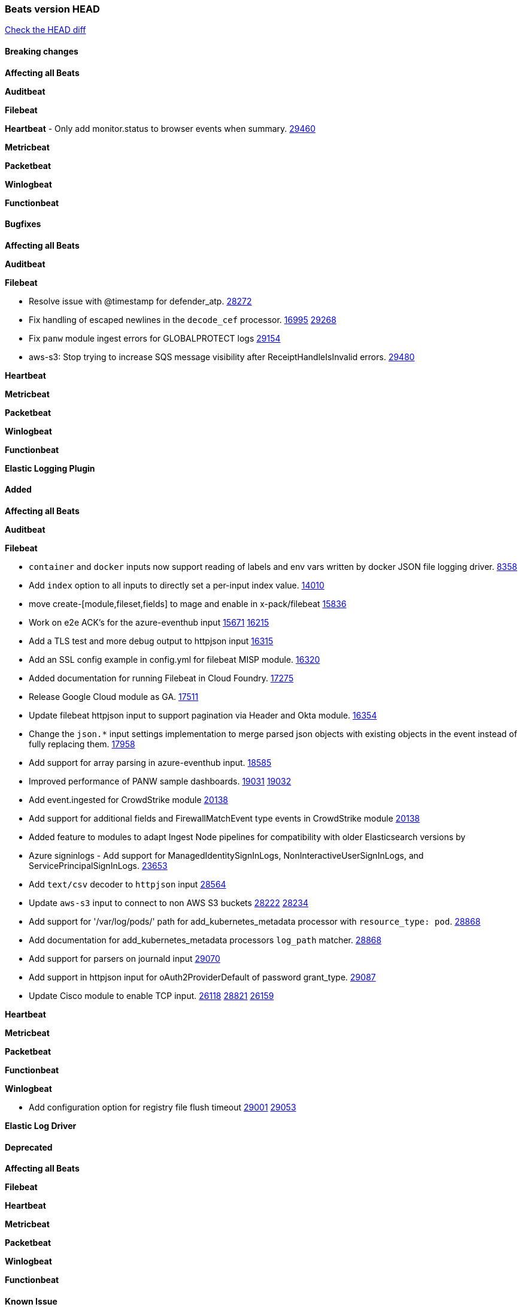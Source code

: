 // Use these for links to issue and pulls. Note issues and pulls redirect one to
// each other on Github, so don't worry too much on using the right prefix.
:issue: https://github.com/elastic/beats/issues/
:pull: https://github.com/elastic/beats/pull/

=== Beats version HEAD
https://github.com/elastic/beats/compare/v7.0.0-alpha2...master[Check the HEAD diff]

==== Breaking changes

*Affecting all Beats*

*Auditbeat*

*Filebeat*

*Heartbeat*
- Only add monitor.status to browser events when summary. {pull}29460[29460]

*Metricbeat*

*Packetbeat*

*Winlogbeat*


*Functionbeat*



==== Bugfixes

*Affecting all Beats*

*Auditbeat*

*Filebeat*

- Resolve issue with @timestamp for defender_atp. {pull}28272[28272]
- Fix handling of escaped newlines in the `decode_cef` processor. {issue}16995[16995] {pull}29268[29268]
- Fix `panw` module ingest errors for GLOBALPROTECT logs {pull}29154[29154]
- aws-s3: Stop trying to increase SQS message visibility after ReceiptHandleIsInvalid errors. {pull}29480[29480]

*Heartbeat*


*Metricbeat*

*Packetbeat*


*Winlogbeat*


*Functionbeat*


*Elastic Logging Plugin*


==== Added

*Affecting all Beats*


*Auditbeat*

*Filebeat*

- `container` and `docker` inputs now support reading of labels and env vars written by docker JSON file logging driver. {issue}8358[8358]
- Add `index` option to all inputs to directly set a per-input index value. {pull}14010[14010]
- move create-[module,fileset,fields] to mage and enable in x-pack/filebeat {pull}15836[15836]
- Work on e2e ACK's for the azure-eventhub input {issue}15671[15671] {pull}16215[16215]
- Add a TLS test and more debug output to httpjson input {pull}16315[16315]
- Add an SSL config example in config.yml for filebeat MISP module. {pull}16320[16320]
- Added documentation for running Filebeat in Cloud Foundry. {pull}17275[17275]
- Release Google Cloud module as GA. {pull}17511[17511]
- Update filebeat httpjson input to support pagination via Header and Okta module. {pull}16354[16354]
- Change the `json.*` input settings implementation to merge parsed json objects with existing objects in the event instead of fully replacing them. {pull}17958[17958]
- Add support for array parsing in azure-eventhub input. {pull}18585[18585]
- Improved performance of PANW sample dashboards. {issue}19031[19031] {pull}19032[19032]
- Add event.ingested for CrowdStrike module {pull}20138[20138]
- Add support for additional fields and FirewallMatchEvent type events in CrowdStrike module {pull}20138[20138]
- Added feature to modules to adapt Ingest Node pipelines for compatibility with older Elasticsearch versions by

- Azure signinlogs - Add support for ManagedIdentitySignInLogs, NonInteractiveUserSignInLogs, and ServicePrincipalSignInLogs. {issue}23653[23653]
- Add `text/csv` decoder to `httpjson` input {pull}28564[28564]
- Update `aws-s3` input to connect to non AWS S3 buckets {issue}28222[28222] {pull}28234[28234]
- Add support for '/var/log/pods/' path for add_kubernetes_metadata processor with `resource_type: pod`. {pull}28868[28868]
- Add documentation for add_kubernetes_metadata processors `log_path` matcher. {pull}28868[28868]
- Add support for parsers on journald input {pull}29070[29070]
- Add support in httpjson input for oAuth2ProviderDefault of password grant_type. {pull}29087[29087]
- Update Cisco module to enable TCP input. {issue}26118[26118] {issue}28821[28821] {pull}26159[26159]

*Heartbeat*


*Metricbeat*

*Packetbeat*


*Functionbeat*


*Winlogbeat*

- Add configuration option for registry file flush timeout {issue}29001[29001] {pull}29053[29053]

*Elastic Log Driver*


==== Deprecated

*Affecting all Beats*


*Filebeat*


*Heartbeat*

*Metricbeat*


*Packetbeat*

*Winlogbeat*

*Functionbeat*

==== Known Issue

*Journalbeat*




